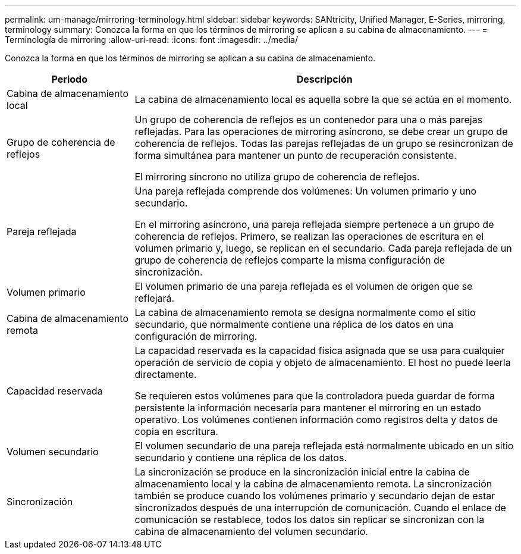 ---
permalink: um-manage/mirroring-terminology.html 
sidebar: sidebar 
keywords: SANtricity, Unified Manager, E-Series, mirroring, terminology 
summary: Conozca la forma en que los términos de mirroring se aplican a su cabina de almacenamiento. 
---
= Terminología de mirroring
:allow-uri-read: 
:icons: font
:imagesdir: ../media/


[role="lead"]
Conozca la forma en que los términos de mirroring se aplican a su cabina de almacenamiento.

[cols="25h,~"]
|===
| Periodo | Descripción 


 a| 
Cabina de almacenamiento local
 a| 
La cabina de almacenamiento local es aquella sobre la que se actúa en el momento.



 a| 
Grupo de coherencia de reflejos
 a| 
Un grupo de coherencia de reflejos es un contenedor para una o más parejas reflejadas. Para las operaciones de mirroring asíncrono, se debe crear un grupo de coherencia de reflejos. Todas las parejas reflejadas de un grupo se resincronizan de forma simultánea para mantener un punto de recuperación consistente.

El mirroring síncrono no utiliza grupo de coherencia de reflejos.



 a| 
Pareja reflejada
 a| 
Una pareja reflejada comprende dos volúmenes: Un volumen primario y uno secundario.

En el mirroring asíncrono, una pareja reflejada siempre pertenece a un grupo de coherencia de reflejos. Primero, se realizan las operaciones de escritura en el volumen primario y, luego, se replican en el secundario. Cada pareja reflejada de un grupo de coherencia de reflejos comparte la misma configuración de sincronización.



 a| 
Volumen primario
 a| 
El volumen primario de una pareja reflejada es el volumen de origen que se reflejará.



 a| 
Cabina de almacenamiento remota
 a| 
La cabina de almacenamiento remota se designa normalmente como el sitio secundario, que normalmente contiene una réplica de los datos en una configuración de mirroring.



 a| 
Capacidad reservada
 a| 
La capacidad reservada es la capacidad física asignada que se usa para cualquier operación de servicio de copia y objeto de almacenamiento. El host no puede leerla directamente.

Se requieren estos volúmenes para que la controladora pueda guardar de forma persistente la información necesaria para mantener el mirroring en un estado operativo. Los volúmenes contienen información como registros delta y datos de copia en escritura.



 a| 
Volumen secundario
 a| 
El volumen secundario de una pareja reflejada está normalmente ubicado en un sitio secundario y contiene una réplica de los datos.



 a| 
Sincronización
 a| 
La sincronización se produce en la sincronización inicial entre la cabina de almacenamiento local y la cabina de almacenamiento remota. La sincronización también se produce cuando los volúmenes primario y secundario dejan de estar sincronizados después de una interrupción de comunicación. Cuando el enlace de comunicación se restablece, todos los datos sin replicar se sincronizan con la cabina de almacenamiento del volumen secundario.

|===
